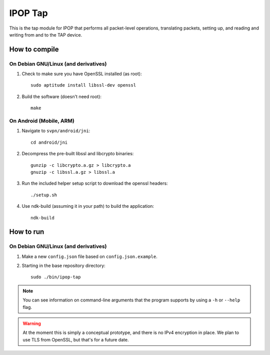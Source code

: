 ======================================
IPOP Tap
======================================

This is the tap module for IPOP that performs all packet-level operations,
translating packets, setting up, and reading and writing from and to the TAP
device.

How to compile
==============

On Debian GNU/Linux (and derivatives)
-------------------------------------

1. Check to make sure you have OpenSSL installed (as root)::
      
      sudo aptitude install libssl-dev openssl
   
2. Build the software (doesn't need root)::
      
      make

On Android (Mobile, ARM)
------------------------

1. Navigate to ``svpn/android/jni``::
       
       cd android/jni

2. Decompress the pre-built libssl and libcrypto binaries::
       
       gunzip -c libcrypto.a.gz > libcrypto.a
       gnuzip -c libssl.a.gz > libssl.a

3. Run the included helper setup script to download the openssl headers::
       
       ./setup.sh

4. Use ndk-build (assuming it in your path) to build the application::
       
       ndk-build


How to run
==========

On Debian GNU/Linux (and derivatives)
-------------------------------------

.. note::

1. Make a new ``config.json`` file based on ``config.json.example``.
2. Starting in the base repository directory::
       
       sudo ./bin/ipop-tap

.. note::
   You can see information on command-line arguments that the program supports
   by using a ``-h`` or ``--help`` flag.

.. warning::
   At the moment this is simply a conceptual prototype, and there is no IPv4
   encryption in place. We plan to use TLS from OpenSSL, but that's for a future
   date.
